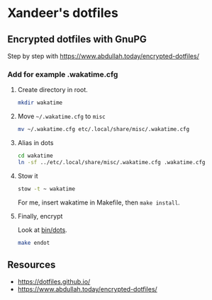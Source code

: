 * Xandeer's dotfiles
** Encrypted dotfiles with GnuPG
Step by step with https://www.abdullah.today/encrypted-dotfiles/
*** Add for example .wakatime.cfg
**** Create directory in root.
#+begin_src sh
mkdir wakatime
#+end_src
**** Move =~/.wakatime.cfg= to =misc=
#+begin_src sh
mv ~/.wakatime.cfg etc/.local/share/misc/.wakatime.cfg
#+end_src

#+RESULTS:

**** Alias in dots
#+begin_src sh
cd wakatime
ln -sf ../etc/.local/share/misc/.wakatime.cfg .wakatime.cfg
#+end_src

#+RESULTS:
**** Stow it
#+begin_src sh
stow -t ~ wakatime
#+end_src

#+RESULTS:

For me, insert wakatime in Makefile, then =make install=.
**** Finally, encrypt
Look at [[https://github.com/xandeer/dotfiles/blob/master/bin/bin/dots#L15][bin/dots]].
#+begin_src sh
make endot
#+end_src
** Resources
- https://dotfiles.github.io/
- https://www.abdullah.today/encrypted-dotfiles/
